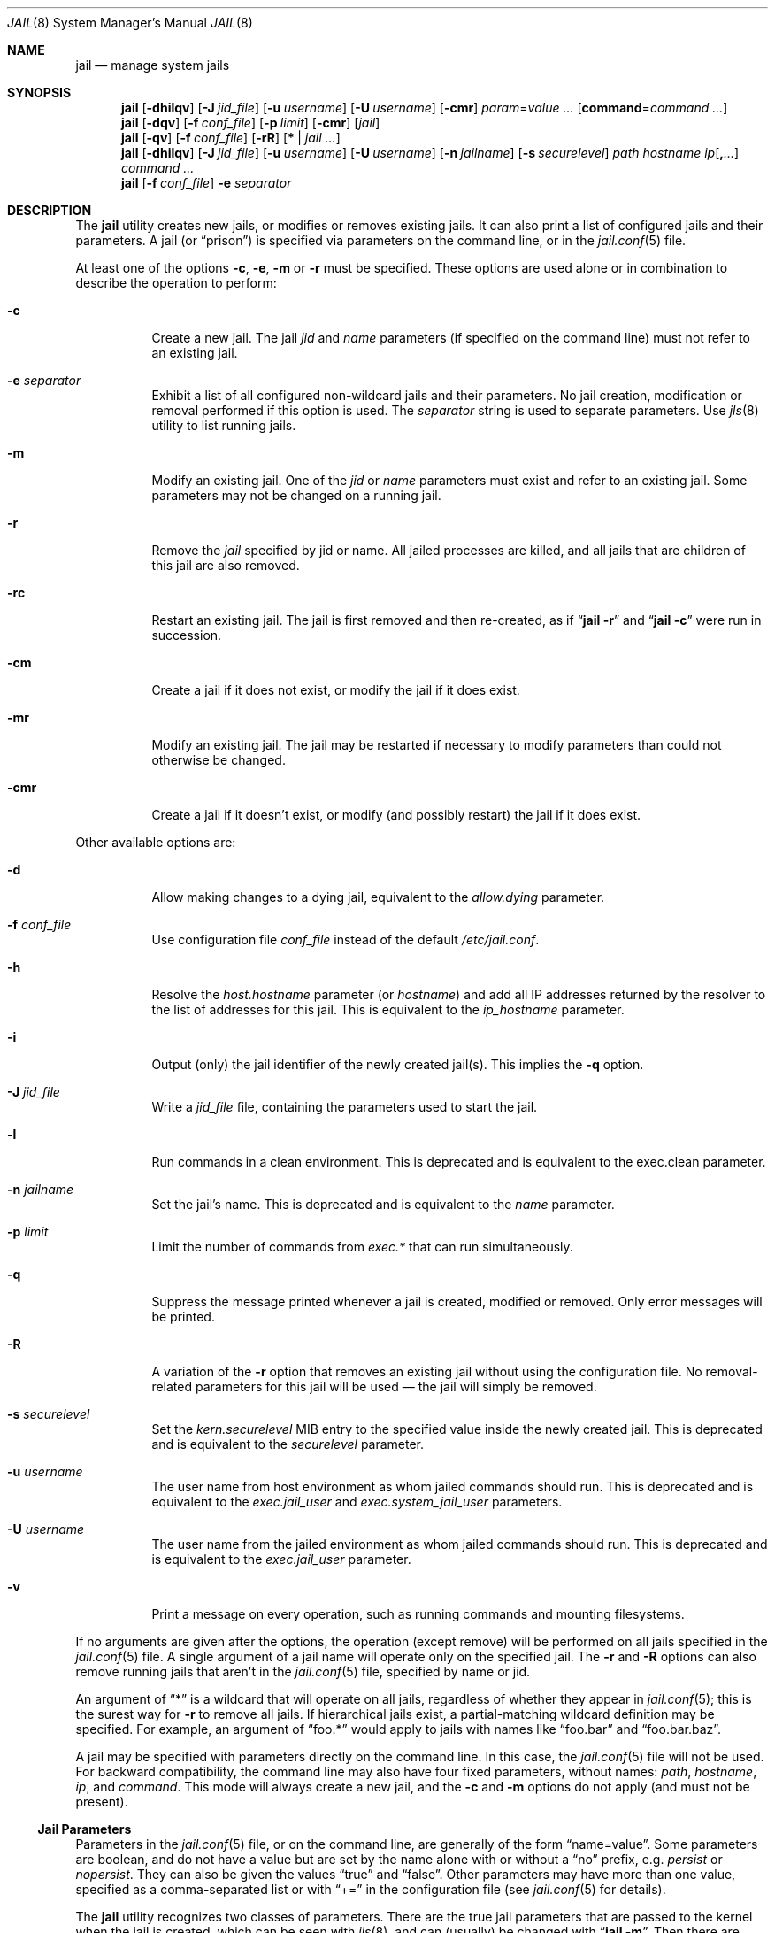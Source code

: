 .\" Copyright (c) 2000, 2003 Robert N. M. Watson
.\" Copyright (c) 2008-2012 James Gritton
.\" All rights reserved.
.\"
.\" Redistribution and use in source and binary forms, with or without
.\" modification, are permitted provided that the following conditions
.\" are met:
.\" 1. Redistributions of source code must retain the above copyright
.\"    notice, this list of conditions and the following disclaimer.
.\" 2. Redistributions in binary form must reproduce the above copyright
.\"    notice, this list of conditions and the following disclaimer in the
.\"    documentation and/or other materials provided with the distribution.
.\"
.\" THIS SOFTWARE IS PROVIDED BY THE AUTHOR AND CONTRIBUTORS ``AS IS'' AND
.\" ANY EXPRESS OR IMPLIED WARRANTIES, INCLUDING, BUT NOT LIMITED TO, THE
.\" IMPLIED WARRANTIES OF MERCHANTABILITY AND FITNESS FOR A PARTICULAR PURPOSE
.\" ARE DISCLAIMED.  IN NO EVENT SHALL THE AUTHOR OR CONTRIBUTORS BE LIABLE
.\" FOR ANY DIRECT, INDIRECT, INCIDENTAL, SPECIAL, EXEMPLARY, OR CONSEQUENTIAL
.\" DAMAGES (INCLUDING, BUT NOT LIMITED TO, PROCUREMENT OF SUBSTITUTE GOODS
.\" OR SERVICES; LOSS OF USE, DATA, OR PROFITS; OR BUSINESS INTERRUPTION)
.\" HOWEVER CAUSED AND ON ANY THEORY OF LIABILITY, WHETHER IN CONTRACT, STRICT
.\" LIABILITY, OR TORT (INCLUDING NEGLIGENCE OR OTHERWISE) ARISING IN ANY WAY
.\" OUT OF THE USE OF THIS SOFTWARE, EVEN IF ADVISED OF THE POSSIBILITY OF
.\" SUCH DAMAGE.
.\"
.Dd June 24, 2024
.Dt JAIL 8
.Os
.Sh NAME
.Nm jail
.Nd "manage system jails"
.Sh SYNOPSIS
.Nm
.Op Fl dhilqv
.Op Fl J Ar jid_file
.Op Fl u Ar username
.Op Fl U Ar username
.Op Fl cmr
.Ar param Ns = Ns Ar value ...
.Op Cm command Ns = Ns Ar command ...
.Nm
.Op Fl dqv
.Op Fl f Ar conf_file
.Op Fl p Ar limit
.Op Fl cmr
.Op Ar jail
.Nm
.Op Fl qv
.Op Fl f Ar conf_file
.Op Fl rR
.Op Cm * | Ar jail ...
.Nm
.Op Fl dhilqv
.Op Fl J Ar jid_file
.Op Fl u Ar username
.Op Fl U Ar username
.Op Fl n Ar jailname
.Op Fl s Ar securelevel
.Ar path hostname ip Ns Op Cm \&, Ns Ar ...
.Ar command ...
.Nm
.Op Fl f Ar conf_file
.Fl e
.Ar separator
.Sh DESCRIPTION
The
.Nm
utility creates new jails, or modifies or removes existing jails.
It can also print a list of configured jails and their parameters.
A jail
.Pq or Dq prison
is specified via parameters on the command line, or in the
.Xr jail.conf 5
file.
.Pp
At least one of the options
.Fl c ,
.Fl e ,
.Fl m
or
.Fl r
must be specified.
These options are used alone or in combination to describe the operation to
perform:
.Bl -tag -width indent
.It Fl c
Create a new jail.
The jail
.Va jid
and
.Va name
parameters (if specified on the command line)
must not refer to an existing jail.
.It Fl e Ar separator
Exhibit a list of all configured non-wildcard jails and their parameters.
No jail creation, modification or removal performed if this option is used.
The
.Ar separator
string is used to separate parameters.
Use
.Xr jls 8
utility to list running jails.
.It Fl m
Modify an existing jail.
One of the
.Va jid
or
.Va name
parameters must exist and refer to an existing jail.
Some parameters may not be changed on a running jail.
.It Fl r
Remove the
.Ar jail
specified by jid or name.
All jailed processes are killed, and all jails that are
children of this jail are also
removed.
.It Fl rc
Restart an existing jail.
The jail is first removed and then re-created, as if
.Dq Nm Fl r
and
.Dq Nm Fl c
were run in succession.
.It Fl cm
Create a jail if it does not exist, or modify the jail if it does exist.
.It Fl mr
Modify an existing jail.
The jail may be restarted if necessary to modify parameters than could
not otherwise be changed.
.It Fl cmr
Create a jail if it doesn't exist, or modify (and possibly restart) the
jail if it does exist.
.El
.Pp
Other available options are:
.Bl -tag -width indent
.It Fl d
Allow making changes to a dying jail, equivalent to the
.Va allow.dying
parameter.
.It Fl f Ar conf_file
Use configuration file
.Ar conf_file
instead of the default
.Pa /etc/jail.conf .
.It Fl h
Resolve the
.Va host.hostname
parameter (or
.Va hostname )
and add all IP addresses returned by the resolver
to the list of addresses for this jail.
This is equivalent to the
.Va ip_hostname
parameter.
.It Fl i
Output (only) the jail identifier of the newly created jail(s).
This implies the
.Fl q
option.
.It Fl J Ar jid_file
Write a
.Ar jid_file
file, containing the parameters used to start the jail.
.It Fl l
Run commands in a clean environment.
This is deprecated and is equivalent to the exec.clean parameter.
.It Fl n Ar jailname
Set the jail's name.
This is deprecated and is equivalent to the
.Va name
parameter.
.It Fl p Ar limit
Limit the number of commands from
.Va  exec.*
that can run simultaneously.
.It Fl q
Suppress the message printed whenever a jail is created, modified or removed.
Only error messages will be printed.
.It Fl R
A variation of the
.Fl r
option that removes an existing jail without using the configuration file.
No removal-related parameters for this jail will be used \(em the jail will
simply be removed.
.It Fl s Ar securelevel
Set the
.Va kern.securelevel
MIB entry to the specified value inside the newly created jail.
This is deprecated and is equivalent to the
.Va securelevel
parameter.
.It Fl u Ar username
The user name from host environment as whom jailed commands should run.
This is deprecated and is equivalent to the
.Va exec.jail_user
and
.Va exec.system_jail_user
parameters.
.It Fl U Ar username
The user name from the jailed environment as whom jailed commands should run.
This is deprecated and is equivalent to the
.Va exec.jail_user
parameter.
.It Fl v
Print a message on every operation, such as running commands and
mounting filesystems.
.El
.Pp
If no arguments are given after the options, the operation (except
remove) will be performed on all jails specified in the
.Xr jail.conf 5
file.
A single argument of a jail name will operate only on the specified jail.
The
.Fl r
and
.Fl R
options can also remove running jails that aren't in the
.Xr jail.conf 5
file, specified by name or jid.
.Pp
An argument of
.Dq *
is a wildcard that will operate on all jails, regardless of whether
they appear in
.Xr jail.conf 5 ;
this is the surest way for
.Fl r
to remove all jails.
If hierarchical jails exist, a partial-matching wildcard definition may
be specified.
For example, an argument of
.Dq foo.*
would apply to jails with names like
.Dq foo.bar
and
.Dq foo.bar.baz .
.Pp
A jail may be specified with parameters directly on the command line.
In this case, the
.Xr jail.conf 5
file will not be used.
For backward compatibility, the command line may also have four fixed
parameters, without names:
.Ar path ,
.Ar hostname ,
.Ar ip ,
and
.Ar command .
This mode will always create a new jail, and the
.Fl c
and
.Fl m
options do not apply (and must not be present).
.Ss Jail Parameters
Parameters in the
.Xr jail.conf 5
file, or on the command line, are generally of the form
.Dq name=value .
Some parameters are boolean, and do not have a value but are set by the
name alone with or without a
.Dq no
prefix, e.g.
.Va persist
or
.Va nopersist .
They can also be given the values
.Dq true
and
.Dq false .
Other parameters may have more than one value, specified as a
comma-separated list or with
.Dq +=
in the configuration file (see
.Xr jail.conf 5
for details).
.Pp
The
.Nm
utility recognizes two classes of parameters.
There are the true jail
parameters that are passed to the kernel when the jail is created,
which can be seen with
.Xr jls 8 ,
and can (usually) be changed with
.Dq Nm Fl m .
Then there are pseudo-parameters that are only used by
.Nm
itself.
.Pp
Jails have a set of core parameters, and kernel modules can add their own
jail parameters.
The current set of available parameters can be retrieved via
.Dq Nm sysctl Fl d Va security.jail.param .
Any parameters not set will be given default values, often based on the
current environment.
The core parameters are:
.Bl -tag -width indent
.It Va jid
The jail identifier.
This will be assigned automatically to a new jail (or can be explicitly
set), and can be used to identify the jail for later modification, or
for such commands as
.Xr jls 8
or
.Xr jexec 8 .
.It Va name
The jail name.
This is an arbitrary string that identifies a jail (except it may not
contain a
.Sq \&. ) .
Like the
.Va jid ,
it can be passed to later
.Nm
commands, or to
.Xr jls 8
or
.Xr jexec 8 .
If no
.Va name
is supplied, a default is assumed that is the same as the
.Va jid .
The
.Va name
parameter is implied by the
.Xr jail.conf 5
file format, and need not be explicitly set when using the configuration
file.
.It Va path
The directory which is to be the root of the jail.
Any commands run inside the jail, either by
.Nm
or from
.Xr jexec 8 ,
are run from this directory.
.It Va ip4.addr
A list of IPv4 addresses assigned to the jail.
If this is set, the jail is restricted to using only these addresses.
Any attempts to use other addresses fail, and attempts to use wildcard
addresses silently use the jailed address instead.
For IPv4 the first address given will be used as the source address
when source address selection on unbound sockets cannot find a better
match.
It is only possible to start multiple jails with the same IP address
if none of the jails has more than this single overlapping IP address
assigned to itself.
.It Va ip4.saddrsel
A boolean option to change the formerly mentioned behaviour and disable
IPv4 source address selection for the jail in favour of the primary
IPv4 address of the jail.
Source address selection is enabled by default for all jails and the
.Va ip4.nosaddrsel
setting of a parent jail is not inherited for any child jails.
.It Va ip4
Control the availability of IPv4 addresses.
Possible values are
.Dq inherit
to allow unrestricted access to all system addresses,
.Dq new
to restrict addresses via
.Va ip4.addr ,
and
.Dq disable
to stop the jail from using IPv4 entirely.
Setting the
.Va ip4.addr
parameter implies a value of
.Dq new .
.It Va ip6.addr , Va ip6.saddrsel , Va ip6
A set of IPv6 options for the jail, the counterparts to
.Va ip4.addr ,
.Va ip4.saddrsel
and
.Va ip4
above.
.It Va vnet
Create the jail with its own virtual network stack,
with its own network interfaces, addresses, routing table, etc.
The kernel must have been compiled with the
.Sy VIMAGE option
for this to be available.
Possible values are
.Dq inherit
to use the system network stack, possibly with restricted IP addresses,
and
.Dq new
to create a new network stack.
.It Va host.hostname
The hostname of the jail.
Other similar parameters are
.Va host.domainname ,
.Va host.hostuuid
and
.Va host.hostid .
.It Va host
Set the origin of hostname and related information.
Possible values are
.Dq inherit
to use the system information and
.Dq new
for the jail to use the information from the above fields.
Setting any of the above fields implies a value of
.Dq new .
.It Va securelevel
The value of the jail's
.Va kern.securelevel
sysctl.
A jail never has a lower securelevel than its parent system, but by
setting this parameter it may have a higher one.
If the system securelevel is changed, any jail securelevels will be at
least as secure.
.It Va devfs_ruleset
The number of the devfs ruleset that is enforced for mounting devfs in
this jail.
A value of zero (default) means no ruleset is enforced.
Descendant jails inherit the parent jail's devfs ruleset enforcement.
Mounting devfs inside a jail is possible only if the
.Va allow.mount
and
.Va allow.mount.devfs
permissions are effective and
.Va enforce_statfs
is set to a value lower than 2.
Devfs rules and rulesets cannot be viewed or modified from inside a jail.
.Pp
NOTE: It is important that only appropriate device nodes in devfs be
exposed to a jail; access to disk devices in the jail may permit processes
in the jail to bypass the jail sandboxing by modifying files outside of
the jail.
See
.Xr devfs 8
for information on how to use devfs rules to limit access to entries
in the per-jail devfs.
A simple devfs ruleset for jails is available as ruleset #4 in
.Pa /etc/defaults/devfs.rules .
.It Va children.max
The number of child jails allowed to be created by this jail (or by
other jails under this jail).
This limit is zero by default, indicating the jail is not allowed to
create child jails.
See the
.Sx "Hierarchical Jails"
section for more information.
.It Va children.cur
The number of descendants of this jail, including its own child jails
and any jails created under them.
.It Va enforce_statfs
This determines what information processes in a jail are able to get
about mount points.
It affects the behaviour of the following syscalls:
.Xr statfs 2 ,
.Xr fstatfs 2 ,
.Xr getfsstat 2 ,
and
.Xr fhstatfs 2
(as well as similar compatibility syscalls).
When set to 0, all mount points are available without any restrictions.
When set to 1, only mount points below the jail's chroot directory are
visible.
In addition to that, the path to the jail's chroot directory is removed
from the front of their pathnames.
When set to 2 (default), above syscalls can operate only on a mount-point
where the jail's chroot directory is located.
.It Va persist
Setting this boolean parameter allows a jail to exist without any
processes.
Normally, a command is run as part of jail creation, and then the jail
is destroyed as its last process exits.
A new jail must have either the
.Va persist
parameter or
.Va exec.start
or
.Va command
pseudo-parameter set.
.It Va cpuset.id
The ID of the cpuset associated with this jail (read-only).
.It Va dying
This is true if the jail is in the process of shutting down (read-only).
.It Va parent
The
.Va jid
of the parent of this jail, or zero if this is a top-level jail
(read-only).
.It Va osrelease
The string for the jail's
.Va kern.osrelease
sysctl and uname -r.
.It Va osreldate
The number for the jail's
.Va kern.osreldate
and uname -K.
.It Va allow.*
Some restrictions of the jail environment may be set on a per-jail
basis.
With the exception of
.Va allow.set_hostname
and
.Va allow.reserved_ports ,
these boolean parameters are off by default.
.Bl -tag -width indent
.It Va allow.set_hostname
The jail's hostname may be changed via
.Xr hostname 1
or
.Xr sethostname 3 .
.It Va allow.sysvipc
A process within the jail has access to System V IPC primitives.
This is deprecated in favor of the per-module parameters (see below).
When this parameter is set, it is equivalent to setting
.Va sysvmsg ,
.Va sysvsem ,
and
.Va sysvshm
all to
.Dq inherit .
.It Va allow.raw_sockets
The jail root is allowed to create raw sockets.
Setting this parameter allows utilities like
.Xr ping 8
and
.Xr traceroute 8
to operate inside the jail.
If this is set, the source IP addresses are enforced to comply
with the IP address bound to the jail, regardless of whether or not
the
.Dv IP_HDRINCL
flag has been set on the socket.
Since raw sockets can be used to configure and interact with various
network subsystems, extra caution should be used where privileged access
to jails is given out to untrusted parties.
.It Va allow.chflags
Normally, privileged users inside a jail are treated as unprivileged by
.Xr chflags 2 .
When this parameter is set, such users are treated as privileged, and
may manipulate system file flags subject to the usual constraints on
.Va kern.securelevel .
.It Va allow.mount
privileged users inside the jail will be able to mount and unmount file
system types marked as jail-friendly.
The
.Xr lsvfs 1
command can be used to find file system types available for mount from
within a jail.
This permission is effective only if
.Va enforce_statfs
is set to a value lower than 2.
.It Va allow.mount.devfs
privileged users inside the jail will be able to mount and unmount the
devfs file system.
This permission is effective only together with
.Va allow.mount
and only when
.Va enforce_statfs
is set to a value lower than 2.
The devfs ruleset should be restricted from the default by using the
.Va devfs_ruleset
option.
.It Va allow.quotas
The jail root may administer quotas on the jail's filesystem(s).
This includes filesystems that the jail may share with other jails or
with non-jailed parts of the system.
.It Va allow.read_msgbuf
Jailed users may read the kernel message buffer.
If the
.Va security.bsd.unprivileged_read_msgbuf
MIB entry is zero, this will be restricted to the root user.
.It Va allow.socket_af
Sockets within a jail are normally restricted to IPv4, IPv6, local
(UNIX), and route.  This allows access to other protocol stacks that
have not had jail functionality added to them.
.It Va allow.mlock
Locking or unlocking physical pages in memory are normally not available
within a jail.
When this parameter is set, users may
.Xr mlock 2
or
.Xr munlock 2
memory subject to
.Va security.bsd.unprivileged_mlock
and resource limits.
.It Va allow.nfsd
The
.Xr mountd 8 ,
.Xr nfsd 8 ,
.Xr nfsuserd 8 ,
.Xr gssd 8
and
.Xr rpc.tlsservd 8
daemons are permitted to run inside a properly configured vnet-enabled jail.
The jail's root must be a file system mount point and
.Va enforce_statfs
must not be set to 0, so that
.Xr mountd 8
can export file systems visible within the jail.
.Va enforce_statfs
must be set to 1 if file systems mounted under the
jail's file system need to be exported by
.Xr mount 8 .
For exporting only the jail's file system, a setting of 2
is sufficient.
If the kernel configuration does not include the
.Sy NFSD
option,
.Pa nfsd.ko
must be loaded outside of the jails.
This is normally done by adding
.Dq nfsd
to
.Va kld_list
in the
.Xr rc.conf 5
file outside of the jails.
Similarily, if the
.Xr gssd 8
is to be run in a jail, either the kernel
.Sy KGSSAPI
option needs to be specified or
.Dq kgssapi
and
.Dq kgssapi_krb5
need to be in
.Va kld_list
in the
.Xr rc.conf 5
file outside of the jails.
.It Va allow.reserved_ports
The jail root may bind to ports lower than 1024.
.It Va allow.unprivileged_proc_debug
Unprivileged processes in the jail may use debugging facilities.
.It Va allow.suser
The value of the jail's
.Va security.bsd.suser_enabled
sysctl.
The super-user will be disabled automatically if its parent system has it
disabled.
The super-user is enabled by default.
.El
.El
.Pp
Kernel modules may add their own parameters, which only exist when the
module is loaded.
These are typically headed under a parameter named after the module,
with values of
.Dq inherit
to give the jail full use of the module,
.Dq new
to encapsulate the jail in some module-specific way,
and
.Dq disable
to make the module unavailable to the jail.
There also may be other parameters to define jail behavior within the module.
Module-specific parameters include:
.Bl -tag -width indent
.It Va allow.mount.fdescfs
privileged users inside the jail will be able to mount and unmount the
fdescfs file system.
This permission is effective only together with
.Va allow.mount
and only when
.Va enforce_statfs
is set to a value lower than 2.
.It Va allow.mount.fusefs
privileged users inside the jail will be able to mount and unmount 
fuse-based file systems.
This permission is effective only together with
.Va allow.mount
and only when
.Va enforce_statfs
is set to a value lower than 2.
.It Va allow.mount.nullfs
privileged users inside the jail will be able to mount and unmount the
nullfs file system.
This permission is effective only together with
.Va allow.mount
and only when
.Va enforce_statfs
is set to a value lower than 2.
.It Va allow.mount.procfs
privileged users inside the jail will be able to mount and unmount the
procfs file system.
This permission is effective only together with
.Va allow.mount
and only when
.Va enforce_statfs
is set to a value lower than 2.
.It Va allow.mount.linprocfs
privileged users inside the jail will be able to mount and unmount the
linprocfs file system.
This permission is effective only together with
.Va allow.mount
and only when
.Va enforce_statfs
is set to a value lower than 2.
.It Va allow.mount.linsysfs
privileged users inside the jail will be able to mount and unmount the
linsysfs file system.
This permission is effective only together with
.Va allow.mount
and only when
.Va enforce_statfs
is set to a value lower than 2.
.It Va allow.mount.tmpfs
privileged users inside the jail will be able to mount and unmount the
tmpfs file system.
This permission is effective only together with
.Va allow.mount
and only when
.Va enforce_statfs
is set to a value lower than 2.
.It Va allow.mount.zfs
privileged users inside the jail will be able to mount and unmount the
ZFS file system.
This permission is effective only together with
.Va allow.mount
and only when
.Va enforce_statfs
is set to a value lower than 2.
See
.Xr zfs 8
for information on how to configure the ZFS filesystem to operate from
within a jail.
.It Va allow.vmm
The jail may access
.Xr vmm 4 .
This flag is only available when the
.Xr vmm 4
kernel module is loaded.
.It Va linux
Determine how a jail's Linux emulation environment appears.
A value of
.Dq inherit
will keep the same environment, and
.Dq new
will give the jail its own environment (still originally inherited when
the jail is created).
.It Va linux.osname , linux.osrelease , linux.oss_version
The Linux OS name, OS release, and OSS version associated with this jail.
.It Va sysvmsg
Allow access to SYSV IPC message primitives.
If set to
.Dq inherit ,
all IPC objects on the system are visible to this jail, whether they
were created by the jail itself, the base system, or other jails.
If set to
.Dq new ,
the jail will have its own key namespace, and can only see the objects
that it has created;
the system (or parent jail) has access to the jail's objects, but not to
its keys.
If set to
.Dq disable ,
the jail cannot perform any sysvmsg-related system calls.
.It Va sysvsem, sysvshm
Allow access to SYSV IPC semaphore and shared memory primitives, in the
same manner as
.Va sysvmsg .
.It Va zfs.mount_snapshot
Allow jailed users to access the contents of ZFS snapshots under the
filesystem's
.Pa .zfs
directory.
If
.Va allow.mount.zfs
is set, the snapshots may also be mounted.
.El
.Pp
There are pseudo-parameters that are not passed to the kernel, but are
used by
.Nm
to set up the jail environment, often by running specified commands
when jails are created or removed.
The
.Va exec.*
command parameters are
.Xr sh 1
command lines that are run in either the system or jail environment.
They may be given multiple values, which would run the specified
commands in sequence.
All commands must succeed (return a zero exit status), or the jail will
not be created or removed, as appropriate.
.Pp
The pseudo-parameters are:
.Bl -tag -width indent
.It Va exec.prepare
Command(s) to run in the system environment to prepare a jail for creation.
These commands are executed before assigning IP addresses and mounting
filesystems, so they may be used to create a new jail filesystem if it does
not already exist.
.It Va exec.prestart
Command(s) to run in the system environment before a jail is created.
.It Va exec.created
Command(s) to run in the system environment right after a jail has been
created, but before commands (or services) get executed in the jail.
.It Va exec.start
Command(s) to run in the jail environment when a jail is created.
A typical command to run is
.Dq sh /etc/rc .
.It Va command
A synonym for
.Va exec.start
for use when specifying a jail directly on the command line.
Unlike other parameters whose value is a single string,
.Va command
uses the remainder of the
.Nm
command line as its own arguments.
.It Va exec.poststart
Command(s) to run in the system environment after a jail is created,
and after any
.Va exec.start
commands have completed.
.It Va exec.prestop
Command(s) to run in the system environment before a jail is removed.
.It Va exec.stop
Command(s) to run in the jail environment before a jail is removed,
and after any
.Va exec.prestop
commands have completed.
A typical command to run is
.Dq sh /etc/rc.shutdown jail .
.It Va exec.poststop
Command(s) to run in the system environment after a jail is removed.
.It Va exec.release
Command(s) to run in the system environment after all other actions are done.
These commands are executed after unmounting filesystems and removing IP
addresses, so they may be used to remove a jail filesystem if it is no longer
needed.
.It Va exec.clean
Run commands in a clean environment.
The environment is discarded except for
.Ev HOME , SHELL , TERM
and
.Ev USER .
.Ev HOME
and
.Ev SHELL
are set to the target login's default values.
.Ev USER
is set to the target login.
.Ev TERM
is imported from the current environment.
The environment variables from the login class capability database for the
target login are also set.
.It Va exec.jail_user
The user to run commands as, when running in the jail environment.
The default is to run the commands as the current user.
.It Va exec.system_jail_user
This boolean option looks for the
.Va exec.jail_user
in the system
.Xr passwd 5
file, instead of in the jail's file.
.It Va exec.system_user
The user to run commands as, when running in the system environment.
The default is to run the commands as the current user.
.It Va exec.timeout
The maximum amount of time to wait for a command to complete, in
seconds.
If a command is still running after this timeout has passed,
the jail will not be created or removed, as appropriate.
.It Va exec.consolelog
A file to direct command output (stdout and stderr) to.
.It Va exec.fib
The FIB (routing table) to set when running commands inside the jail.
.It Va stop.timeout
The maximum amount of time to wait for a jail's processes to exit
after sending them a
.Dv SIGTERM
signal (which happens after the
.Va exec.stop
commands have completed).
After this many seconds have passed, the jail will be removed, which
will kill any remaining processes.
If this is set to zero, no
.Dv SIGTERM
is sent and the jail is immediately removed.
The default is 10 seconds.
.It Va interface
A network interface to add the jail's IP addresses
.Va ( ip4.addr
and
.Va ip6.addr )
to.
An alias for each address will be added to the interface before the
jail is created, and will be removed from the interface after the
jail is removed.
.It Va ip4.addr
In addition to the IP addresses that are passed to the kernel, an
interface, netmask and additional parameters (as supported by
.Xr ifconfig 8 Ns )
may also be specified, in the form
.Dq Ar interface Ns | Ns Ar ip-address Ns / Ns Ar netmask param ... .
If an interface is given before the IP address, an alias for the address
will be added to that interface, as it is with the
.Va interface
parameter.
If a netmask in either dotted-quad or CIDR form is given
after an IP address, it will be used when adding the IP alias.
If additional parameters are specified then they will also be used when
adding the IP alias.
.It Va ip6.addr
In addition to the IP addresses that are passed to the kernel,
an interface, prefix and additional parameters (as supported by
.Xr ifconfig 8 Ns )
may also be specified, in the form
.Dq Ar interface Ns | Ns Ar ip-address Ns / Ns Ar prefix param ... .
.It Va vnet.interface
A network interface to give to a vnet-enabled jail after is it created.
The interface will automatically be released when the jail is removed.
.It Va ip_hostname
Resolve the
.Va host.hostname
parameter and add all IP addresses returned by the resolver
to the list of addresses
.Po Va ip4.addr
or
.Va ip6.addr Pc
for this jail.
This may affect default address selection for outgoing IPv4 connections
from jails.
The address first returned by the resolver for each address family
will be used as the primary address.
.It Va mount
A filesystem to mount before creating the jail (and to unmount after
removing it), given as a single
.Xr fstab 5
line.
.It Va mount.fstab
An
.Xr fstab 5
format file containing filesystems to mount before creating a jail.
.It Va mount.devfs
Mount a
.Xr devfs 5
filesystem on the chrooted
.Pa /dev
directory, and apply the ruleset in the
.Va devfs_ruleset
parameter (or a default of ruleset 4: devfsrules_jail)
to restrict the devices visible inside the jail.
.It Va mount.fdescfs
Mount a
.Xr fdescfs 5
filesystem on the chrooted
.Pa /dev/fd
directory.
.It Va mount.procfs
Mount a
.Xr procfs 5
filesystem on the chrooted
.Pa /proc
directory.
.It Va allow.dying
Allow making changes to a
.Va dying
jail.
.It Va depend
Specify a jail (or jails) that this jail depends on.
When this jail is to be created, any jail(s) it depends on must already exist.
If not, they will be created automatically, up to the completion of the last
.Va exec.poststart
command, before any action will taken to create this jail.
When jails are removed the opposite is true:
this jail will be removed, up to the last
.Va exec.poststop
command, before any jail(s) it depends on are stopped.
.El
.Sh EXAMPLES
Jails are typically set up using one of two philosophies: either to
constrain a specific application (possibly running with privilege), or
to create a
.Dq "virtual system image"
running a variety of daemons and services.
In both cases, a fairly complete file system install of
.Fx
is
required, so as to provide the necessary command line tools, daemons,
libraries, application configuration files, etc.
However, for a virtual server configuration, a fair amount of
additional work is required so as to replace the
.Dq boot
process.
This manual page documents the configuration steps necessary to support
either of these steps, although the configuration steps may need to be
refined based on local requirements.
.Ss "Setting up a Jail Directory Tree"
To set up a jail directory tree containing an entire
.Fx
distribution, the following
.Xr sh 1
command script can be used:
.Bd -literal -offset indent
D=/here/is/the/jail
cd /usr/src
mkdir -p $D
make world DESTDIR=$D
make distribution DESTDIR=$D
.Ed
.Pp
In many cases this example would put far more in the jail than needed.
In the other extreme case a jail might contain only one file:
the executable to be run in the jail.
.Pp
We recommend experimentation, and caution that it is a lot easier to
start with a
.Dq fat
jail and remove things until it stops working,
than it is to start with a
.Dq thin
jail and add things until it works.
.Ss "Setting Up a Jail"
Do what was described in
.Sx "Setting Up a Jail Directory Tree"
to build the jail directory tree.
For the sake of this example, we will
assume you built it in
.Pa /data/jail/testjail ,
for a jail named
.Dq testjail .
Substitute below as needed with your
own directory, IP address, and hostname.
.Ss "Setting up the Host Environment"
First, set up the real system's environment to be
.Dq jail-friendly .
For consistency, we will refer to the parent box as the
.Dq "host environment" ,
and to the jailed virtual machine as the
.Dq "jail environment" .
Since jails are implemented using IP aliases, one of the first things to do
is to disable IP services on the host system that listen on all local
IP addresses for a service.
If a network service is present in the host environment that binds all
available IP addresses rather than specific IP addresses, it may service
requests sent to jail IP addresses if the jail did not bind the port.
This means changing
.Xr inetd 8
to only listen on the
appropriate IP address, and so forth.
Add the following to
.Pa /etc/rc.conf
in the host environment:
.Bd -literal -offset indent
sendmail_enable="NO"
inetd_flags="-wW -a 192.0.2.23"
rpcbind_enable="NO"
.Ed
.Pp
.Li 192.0.2.23
is the native IP address for the host system, in this example.
Daemons that run out of
.Xr inetd 8
can be easily configured to use only the specified host IP address.
Other daemons
will need to be manually configured \(em for some this is possible through
.Xr rc.conf 5
flags entries; for others it is necessary to modify per-application
configuration files, or to recompile the application.
The following frequently deployed services must have their individual
configuration files modified to limit the application to listening
to a specific IP address:
.Pp
To configure
.Xr sshd 8 ,
it is necessary to modify
.Pa /etc/ssh/sshd_config .
.Pp
To configure
.Xr sendmail 8 ,
it is necessary to modify
.Pa /etc/mail/sendmail.cf .
.Pp
In addition, a number of services must be recompiled in order to run
them in the host environment.
This includes most applications providing services using
.Xr rpc 3 ,
such as
.Xr rpcbind 8 ,
.Xr nfsd 8 ,
and
.Xr mountd 8 .
In general, applications for which it is not possible to specify which
IP address to bind should not be run in the host environment unless they
should also service requests sent to jail IP addresses.
Attempting to serve
NFS from the host environment may also cause confusion, and cannot be
easily reconfigured to use only specific IPs, as some NFS services are
hosted directly from the kernel.
Any third-party network software running
in the host environment should also be checked and configured so that it
does not bind all IP addresses, which would result in those services also
appearing to be offered by the jail environments.
.Pp
Once
these daemons have been disabled or fixed in the host environment, it is
best to reboot so that all daemons are in a known state, to reduce the
potential for confusion later (such as finding that when you send mail
to a jail, and its sendmail is down, the mail is delivered to the host,
etc.).
.Ss "Configuring the Jail"
Start any jail for the first time without configuring the network
interface so that you can clean it up a little and set up accounts.
As
with any machine (virtual or not), you will need to set a root password, time
zone, etc.
Some of these steps apply only if you intend to run a full virtual server
inside the jail; others apply both for constraining a particular application
or for running a virtual server.
.Pp
Start a shell in the jail:
.Bd -literal -offset indent
jail -c path=/data/jail/testjail mount.devfs \\
	host.hostname=testhostname ip4.addr=192.0.2.100 \\
	command=/bin/sh
.Ed
.Pp
Assuming no errors, you will end up with a shell prompt within the jail.
You can now run
.Xr bsdconfig 8
and do the post-install configuration to set various configuration options,
or perform these actions manually by editing
.Pa /etc/rc.conf ,
etc.
.Pp
.Bl -bullet -offset indent -compact
.It
Configure
.Pa /etc/resolv.conf
so that name resolution within the jail will work correctly.
.It
Run
.Xr newaliases 1
to quell
.Xr sendmail 8
warnings.
.It
Set a root password, probably different from the real host system.
.It
Set the timezone.
.It
Add accounts for users in the jail environment.
.It
Install any packages the environment requires.
.El
.Pp
You may also want to perform any package-specific configuration (web servers,
SSH servers, etc), patch up
.Pa /etc/syslog.conf
so it logs as you would like, etc.
If you are not using a virtual server, you may wish to modify
.Xr syslogd 8
in the host environment to listen on the syslog socket in the jail
environment; in this example, the syslog socket would be stored in
.Pa /data/jail/testjail/var/run/log .
.Pp
Exit from the shell, and the jail will be shut down.
.Ss "Starting the Jail"
You are now ready to restart the jail and bring up the environment with
all of its daemons and other programs.
Create an entry for the jail in
.Pa /etc/jail.conf :
.Bd -literal -offset indent
testjail {
	path = /tmp/jail/testjail;
	mount.devfs;
	host.hostname = testhostname;
	ip4.addr = 192.0.2.100;
	interface = em0;
	exec.start = "/bin/sh /etc/rc";
	exec.stop = "/bin/sh /etc/rc.shutdown jail";
}
.Ed
.Pp
To start a virtual server environment,
.Pa /etc/rc
is run to launch various daemons and services, and
.Pa /etc/rc.shutdown
is run to shut them down when the jail is removed.
If you are running a single application in the jail,
substitute the command used to start the application for
.Dq /bin/sh /etc/rc ;
there may be some script available to cleanly shut down the application,
or it may be sufficient to go without a stop command, and have
.Nm
send
.Dv SIGTERM
to the application.
.Pp
Start the jail by running:
.Bd -literal -offset indent
jail -c testjail
.Ed
.Pp
A few warnings may be produced; however, it should all work properly.
You should be able to see
.Xr inetd 8 ,
.Xr syslogd 8 ,
and other processes running within the jail using
.Xr ps 1 ,
with the
.Ql J
flag appearing beside jailed processes.
To see an active list of jails, use
.Xr jls 8 .
If
.Xr sshd 8
is enabled in the jail environment, you should be able to
.Xr ssh 1
to the hostname or IP address of the jailed environment, and log
in using the accounts you created previously.
.Pp
It is possible to have jails started at boot time.
Please refer to the
.Dq jail_*
variables in
.Xr rc.conf 5
for more information.
.Ss "Managing the Jail"
Normal machine shutdown commands, such as
.Xr halt 8 ,
.Xr reboot 8 ,
and
.Xr shutdown 8 ,
cannot be used successfully within the jail.
To kill all processes from within a jail, you may use one of the
following commands, depending on what you want to accomplish:
.Bd -literal -offset indent
kill -TERM -1
kill -KILL -1
.Ed
.Pp
This will send the
.Dv SIGTERM
or
.Dv SIGKILL
signals to all processes in the jail \(em be careful not to run this from
the host environment!
Once all of the jail's processes have died, unless the jail was created
with the
.Va persist
parameter, the jail will be removed.
Depending on
the intended use of the jail, you may also want to run
.Pa /etc/rc.shutdown
from within the jail.
.Pp
To shut down the jail from the outside, simply remove it with:
.Bd -literal -offset indent
jail -r
.Ed
.Pp
which will run any commands specified by
.Va exec.stop ,
and then send
.Dv SIGTERM
and eventually
.Dv SIGKILL
to any remaining jailed processes.
.Pp
The
.Pa /proc/ Ns Ar pid Ns Pa /status
file contains, as its last field, the name of the jail in which the
process runs, or
.Dq Li -
to indicate that the process is not running within a jail.
The
.Xr ps 1
command also shows a
.Ql J
flag for processes in a jail.
.Pp
You can also list/kill processes based on their jail ID.
To show processes and their jail ID, use the following command:
.Pp
.Dl "ps ax -o pid,jid,args"
.Pp
To show and then kill processes in jail number 3 use the following commands:
.Bd -literal -offset indent
pgrep -lfj 3
pkill -j 3
.Ed
or:
.Pp
.Dl "killall -j 3"
.Ss "Jails and File Systems"
It is not possible to
.Xr mount 8
or
.Xr umount 8
any file system inside a jail unless the file system is marked
jail-friendly, the jail's
.Va allow.mount
parameter is set, and the jail's
.Va enforce_statfs
parameter is lower than 2.
.Pp
Multiple jails sharing the same file system can influence each other.
For example, a user in one jail can fill the file system,
leaving no space for processes in the other jail.
Trying to use
.Xr quota 1
to prevent this will not work either, as the file system quotas
are not aware of jails but only look at the user and group IDs.
This means the same user ID in two jails share a single file
system quota.
One would need to use one file system per jail to make this work.
.Ss "Sysctl MIB Entries"
The read-only entry
.Va security.jail.jailed
can be used to determine if a process is running inside a jail (value
is one) or not (value is zero).
.Pp
The variable
.Va security.jail.max_af_ips
determines how may address per address family a jail may have.
The default is 255.
.Pp
Some MIB variables have per-jail settings.
Changes to these variables by a jailed process do not affect the host
environment, only the jail environment.
These variables are
.Va kern.securelevel ,
.Va security.bsd.suser_enabled ,
.Va kern.hostname ,
.Va kern.domainname ,
.Va kern.hostid ,
and
.Va kern.hostuuid .
.Ss "Hierarchical Jails"
By setting a jail's
.Va children.max
parameter, processes within a jail may be able to create jails of their own.
These child jails are kept in a hierarchy, with jails only able to see and/or
modify the jails they created (or those jails' children).
Each jail has a read-only
.Va parent
parameter, containing the
.Va jid
of the jail that created it; a
.Va jid
of 0 indicates the jail is a child of the current jail (or is a top-level
jail if the current process isn't jailed).
.Pp
Jailed processes are not allowed to confer greater permissions than they
themselves are given, e.g., if a jail is created with
.Va allow.nomount ,
it is not able to create a jail with
.Va allow.mount
set.
Similarly, such restrictions as
.Va ip4.addr
and
.Va securelevel
may not be bypassed in child jails.
.Pp
A child jail may in turn create its own child jails if its own
.Va children.max
parameter is set (remember it is zero by default).
These jails are visible to and can be modified by their parent and all
ancestors.
.Pp
Jail names reflect this hierarchy, with a full name being an MIB-type string
separated by dots.
For example, if a base system process creates a jail
.Dq foo ,
and a process under that jail creates another jail
.Dq bar ,
then the second jail will be seen as
.Dq foo.bar
in the base system (though it is only seen as
.Dq bar
to any processes inside jail
.Dq foo ) .
Jids on the other hand exist in a single space, and each jail must have a
unique jid.
.Pp
Like the names, a child jail's
.Va path
appears relative to its creator's own
.Va path .
This is by virtue of the child jail being created in the chrooted
environment of the first jail.
.Sh SEE ALSO
.Xr killall 1 ,
.Xr lsvfs 1 ,
.Xr newaliases 1 ,
.Xr pgrep 1 ,
.Xr pkill 1 ,
.Xr ps 1 ,
.Xr quota 1 ,
.Xr jail_set 2 ,
.Xr vmm 4 ,
.Xr devfs 5 ,
.Xr fdescfs 5 ,
.Xr jail.conf 5 ,
.Xr linprocfs 5 ,
.Xr linsysfs 5 ,
.Xr procfs 5 ,
.Xr rc.conf 5 ,
.Xr sysctl.conf 5 ,
.Xr bsdconfig 8 ,
.Xr chroot 8 ,
.Xr devfs 8 ,
.Xr halt 8 ,
.Xr ifconfig 8 ,
.Xr inetd 8 ,
.Xr jexec 8 ,
.Xr jls 8 ,
.Xr mount 8 ,
.Xr mountd 8 ,
.Xr nfsd 8 ,
.Xr reboot 8 ,
.Xr rpcbind 8 ,
.Xr sendmail 8 ,
.Xr shutdown 8 ,
.Xr sysctl 8 ,
.Xr syslogd 8 ,
.Xr umount 8
.Sh HISTORY
The
.Nm
utility appeared in
.Fx 4.0 .
Hierarchical/extensible jails were introduced in
.Fx 8.0 .
The configuration file was introduced in
.Fx 9.1 .
.Sh AUTHORS
.An -nosplit
The jail feature was written by
.An Poul-Henning Kamp
for R&D Associates
who contributed it to
.Fx .
.Pp
.An Robert Watson
wrote the extended documentation, found a few bugs, added
a few new features, and cleaned up the userland jail environment.
.Pp
.An Bjoern A. Zeeb
added multi-IP jail support for IPv4 and IPv6 based on a patch
originally done by
.An Pawel Jakub Dawidek
for IPv4.
.Pp
.An James Gritton
added the extensible jail parameters, hierarchical jails,
and the configuration file.
.Sh BUGS
It might be a good idea to add an
address alias flag such that daemons listening on all IPs
.Pq Dv INADDR_ANY
will not bind on that address, which would facilitate building a safe
host environment such that host daemons do not impose on services offered
from within jails.
Currently, the simplest answer is to minimize services
offered on the host, possibly limiting it to services offered from
.Xr inetd 8
which is easily configurable.
.Sh NOTES
Great care should be taken when managing directories visible within the jail.
For example, if a jailed process has its current working directory set to a
directory that is moved out of the jail's chroot, then the process may gain
access to the file space outside of the jail.
It is recommended that directories always be copied, rather than moved, out
of a jail.
.Pp
In addition, there are several ways in which an unprivileged user
outside the jail can cooperate with a privileged user inside the jail
and thereby obtain elevated privileges in the host environment.
Most of these attacks can be mitigated by ensuring that the jail root
is not accessible to unprivileged users in the host environment.
Regardless, as a general rule, untrusted users with privileged access
to a jail should not be given access to the host environment.
